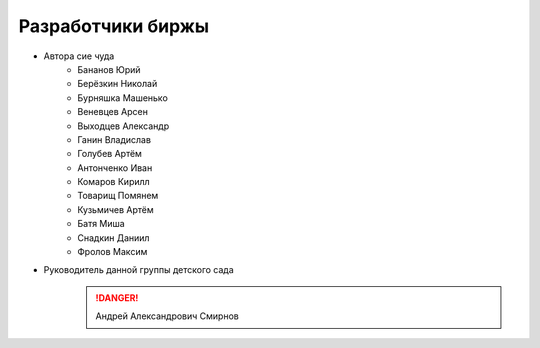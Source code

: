 Разработчики биржы
==================

* Автора сие чуда
    * Бананов Юрий
    * Берёзкин Николай
    * Бурняшка Машенько
    * Веневцев Арсен
    * Выходцев Александр
    * Ганин Владислав
    * Голубев Артём
    * Антонченко Иван
    * Комаров Кирилл
    * Товарищ Помянем
    * Кузьмичев Артём
    * Батя Миша
    * Снадкин Даниил
    * Фролов Максим


* Руководитель данной группы детского сада
    .. danger:: Андрей Александрович Смирнов
